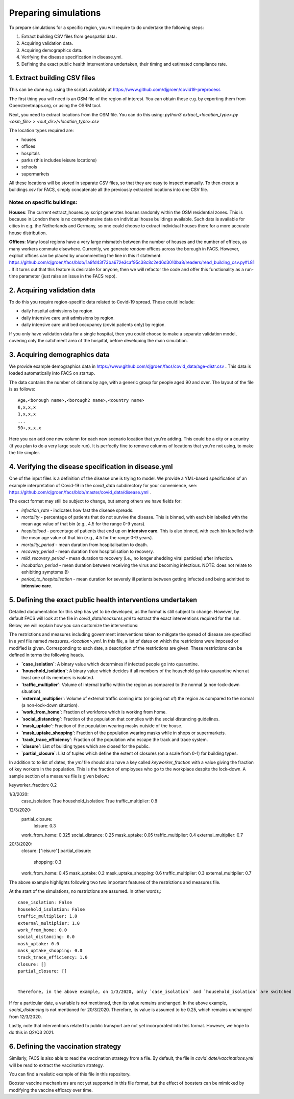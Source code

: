 .. _preparation:

.. Preparing simulations
.. ========================

=====================
Preparing simulations
=====================
To prepare simulations for a specific region, you will require to do undertake the following steps:

#. Extract building CSV files from geospatial data.
#. Acquiring validation data.
#. Acquiring demographics data.
#. Verifying the disease specification in disease.yml.
#. Defining the exact public health interventions undertaken, their timing and estimated compliance rate.


1. Extract building CSV files
=============================

This can be done e.g. using the scripts availably at https://www.github.com/djgroen/covid19-preprocess

The first thing you will need is an OSM file of the region of interest. You can obtain these e.g. by exporting them from Openstreetmaps.org, or using the OSRM tool.

Next, you need to extract locations from the OSM file. You can do this using:
`python3 extract_<location_type>.py <osm_file> > <out_dir>/<location_type>.csv`

The location types required are:

* houses
* offices
* hospitals
* parks (this includes leisure locations)
* schools
* supermarkets

All these locations will be stored in separate CSV files, so that they are easy to inspect manually. To then create a buildings.csv for FACS, simply concatenate all the previously extracted locations into one CSV file.

Notes on specific buildings:
----------------------------

**Houses**: The current extract_houses.py script generates houses randomly within the OSM residential zones. This is because in London there is no comprehensive data on individual house buildings available. Such data is available for cities in e.g. the Netherlands and Germany, so one could choose to extract individual houses there for a more accurate house distribution.

**Offices**: Many local regions have a very large mismatch between the number of houses and the number of offices, as many workers commute elsewhere. Currently, we generate *random* offices across the borough in FACS. However, explicit offices can be placed by uncommenting the line in this if statement: https://github.com/djgroen/facs/blob/1a9fd43f73ba672e3caf95c38c8c2ed6d3010ba8/readers/read_building_csv.py#L81 . If it turns out that this feature is desirable for anyone, then we will refactor the code and offer this functionality as a run-time parameter (just raise an issue in the FACS repo).

2. Acquiring validation data
============================
To do this you require region-specific data related to Covid-19 spread. These could include:

* daily hospital admissions by region.
* daily intensive care unit admissions by region.
* daily intensive care unit bed occupancy (covid patients only) by region.

If you only have validation data for a single hospital, then you could choose to make a separate validation model, covering only the catchment area of the hospital, before developing the main simulation.

3. Acquiring demographics data
==============================
We provide example demographics data in https://www.github.com/djgroen/facs/covid_data/age-distr.csv . This data is loaded automatically into FACS on startup.

The data contains the number of citizens by age, with a generic group for people aged 90 and over. 
The layout of the file is as follows::

    Age,<borough name>,<borough2 name>,<country name>
    0,x,x,x
    1,x,x,x
    ...
    90+,x,x,x
    
Here you can add one new column for each new scenario location that you're adding. This could be a city or a country (if you plan to do a very large scale run). It is perfectly fine to remove columns of locations that you're not using, to make the file simpler.

4. Verifying the disease specification in disease.yml
=====================================================

One of the input files is a definition of the disease one is trying to model. We provide a YML-based specification of an example interpretation of Covid-19 in the `covid_data` subdirectory for your convenience, see: https://github.com/djgroen/facs/blob/master/covid_data/disease.yml .

The exact format may still be subject to change, but among others we have fields for:

* *infection_rate* - indicates how fast the disease spreads.
* *mortality* - percentage of patients that do not survive the disease. This is binned, with each bin labelled with the mean age value of that bin (e.g., 4.5 for the range 0-9 years).
* *hospitalised* - percentage of patients that end up on **intensive care**. This is also binned, with each bin labelled with the mean age value of that bin (e.g., 4.5 for the range 0-9 years).
* *mortality_period* - mean duration from hospitalisation to death.
* *recovery_period* - mean duration from hospitalisation to recovery.
* *mild_recovery_period* - mean duration to recovery (i.e., no longer shedding viral particles) after infection.
* *incubation_period* - mean duration between receiving the virus and becoming infectious. NOTE: does not relate to exhibiting symptoms (!)
* *period_to_hospitalisation* - mean duration for severely ill patients between getting infected and being admitted to **intensive care**.

5. Defining the exact public health interventions undertaken
============================================================

Detailed documentation for this step has yet to be developed, as the format is still subject to change. However, by default FACS will look at the file in `covid_data/measures.yml` to extract the exact interventions required for the run. Below, we will explain how you can customize the interventions:

The restrictions and measures including government interventions taken to mitigate the spread of disease are specified in a `yml` file named `measures_<location>.yml`. In this file, a list of dates on which the restrictions were imposed or modified is given. Corresponding to each date, a description of the restrictions are given. These restrictions can be defined in terms the following heads.

- **`case_isolation`**: A binary value which determines if infected people go into quarantine.
- **`household_isolation`**: A binary value which decides if all members of the household go into quarantine when at least one of its members is isolated.
- **`traffic_multiplier`**: Volume of internal traffic within the region as compared to the normal (a non-lock-down situation).
- **`external_multiplier`**: Volume of external traffic coming into (or going out of) the region as compared to the normal (a non-lock-down situation).
- **`work_from_home`**: Fraction of workforce which is working from home.
- **`social_distancing`**: Fraction of the population that complies with the social distancing guidelines.
- **`mask_uptake`**: Fraction of the population wearing masks outside of the house.
- **`mask_uptake_shopping`**: Fraction of the population wearing masks while in shops or supermarkets.
- **`track_trace_efficiency`**: Fraction of the population who escape the track and trace system.
- **`closure`**: List of building types which are closed for the public.
- **`partial_closure`**: List of tuples which define the extent of closures (on a scale from 0-1) for building types.

In addition to to list of dates, the `yml` file should also have a key called `keyworker_fraction` with a value giving the fraction of key workers in the population. This is the fraction of employees who go to the workplace despite the lock-down. A sample section of a measures file is given below.::

keyworker_fraction: 0.2

1/3/2020:
  case_isolation: True
  household_isolation: True
  traffic_multiplier: 0.8

12/3/2020:
  partial_closure: 
    leisure: 0.3
  work_from_home: 0.325
  social_distance: 0.25
  mask_uptake: 0.05
  traffic_multiplier: 0.4
  external_multiplier: 0.7

20/3/2020:
  closure: ["leisure"]
  partial_closure: 
    shopping: 0.3
  work_from_home: 0.45
  mask_uptake: 0.2
  mask_uptake_shopping: 0.6
  traffic_multiplier: 0.3
  external_multiplier: 0.7


The above example highlights following two two important features of the restrictions and measures file.

At the start of the simulations, no restrictions are assumed. In other words,::

   case_isolation: False
   household_isolation: False
   traffic_multiplier: 1.0
   external_multiplier: 1.0
   work_from_home: 0.0
   social_distancing: 0.0
   mask_uptake: 0.0
   mask_uptake_shopping: 0.0
   track_trace_efficiency: 1.0
   closure: []
   partial_closure: []
  
   
   Therefore, in the above example, on 1/3/2020, only `case_isolation` and `household_isolation` are switched to True. There are no other restrictions applied.
   
If for a particular date, a variable is not mentioned, then its value remains unchanged. In the above example, `social_distancing` is not mentioned for 20/3/2020. Therefore, its value is assumed to be 0.25, which remains unchanged from 12/3/2020.

Lastly, note that interventions related to public transport are not yet incorporated into this format. However, we hope to do this in Q2/Q3 2021.

6. Defining the vaccination strategy
====================================

Similarly, FACS is also able to read the vaccination strategy from a file. By default, the file in `covid_date/vaccinations.yml` will be read to extract the vaccination strategy.

You can find a realistic example of this file in this repository.

Booster vaccine mechanisms are not yet supported in this file format, but the effect of boosters can be mimicked by modifying the vaccine efficacy over time.
